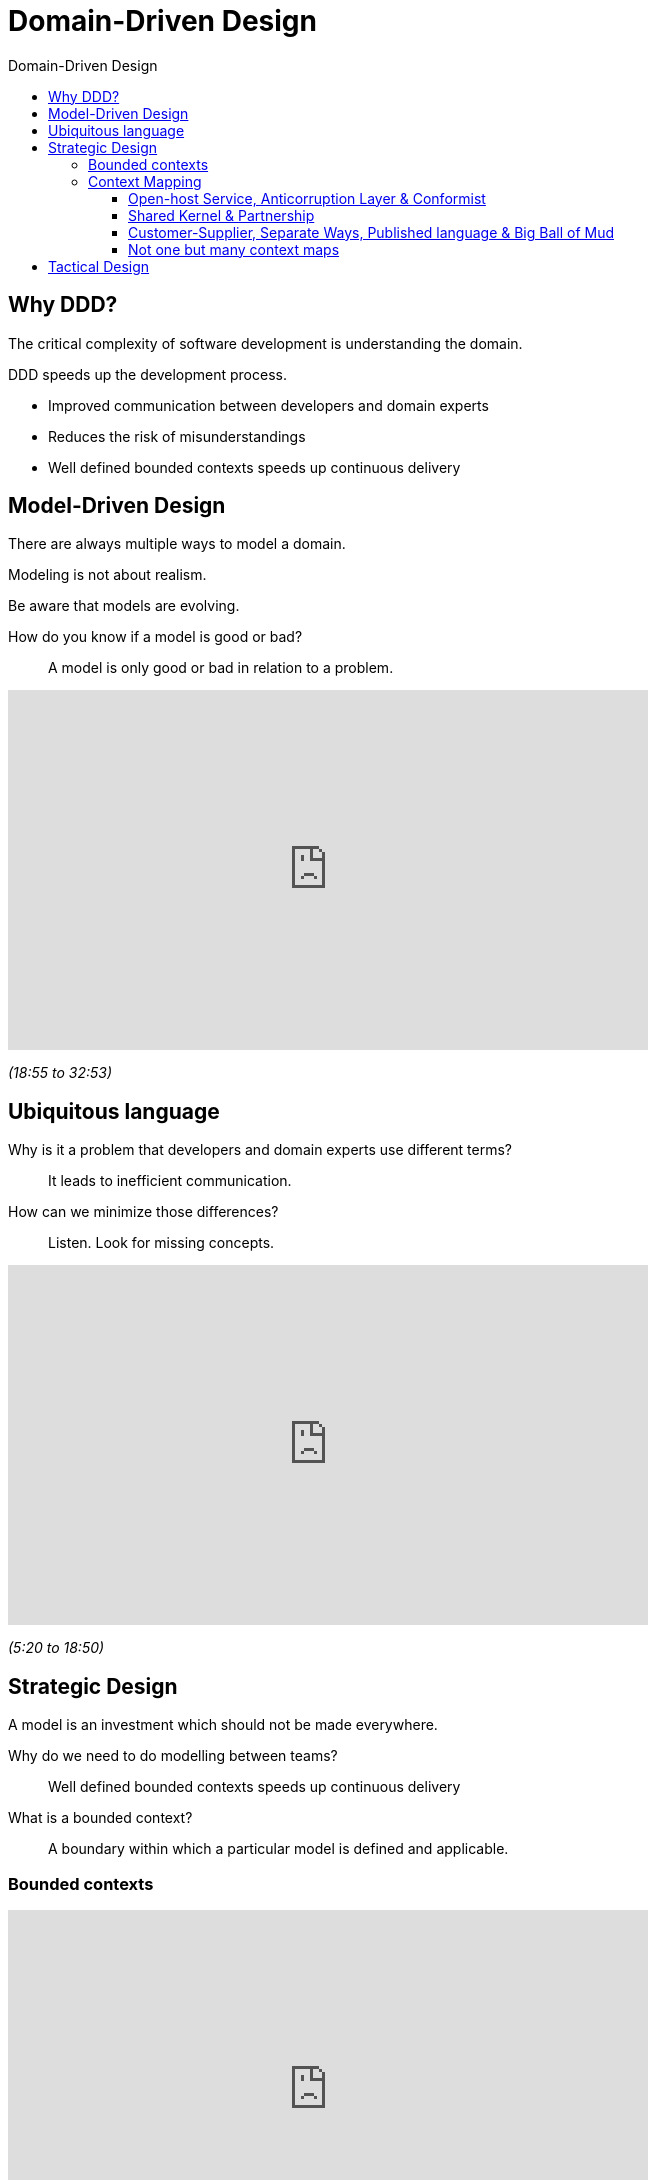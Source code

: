 :toc-title: Domain-Driven Design
:toc: left
:toclevels: 5

= Domain-Driven Design

== Why DDD?

The critical complexity of software development is understanding the domain.

DDD speeds up the development process.

* Improved communication between developers and domain experts
* Reduces the risk of misunderstandings
* Well defined bounded contexts speeds up continuous delivery


== Model-Driven Design

There are always multiple ways to model a domain.

Modeling is not about realism.

Be aware that models are evolving.

How do you know if a model is good or bad? ::
A model is only good or bad in relation to a problem.


video::lVjxxhA10w0[youtube,width=640,height=360,t=1135]
[.text-center]
_(18:55 to 32:53)_


== Ubiquitous language

Why is it a problem that developers and domain experts use different terms? ::
It leads to inefficient communication.

How can we minimize those differences? ::
Listen. Look for missing concepts.


video::lVjxxhA10w0[youtube,width=640,height=360,start=320]
[.text-center]
_(5:20 to 18:50)_


== Strategic Design

A model is an investment which should not be made everywhere.

Why do we need to do modelling between teams? ::
Well defined bounded contexts speeds up continuous delivery

What is a bounded context? ::
A boundary within which a particular model is defined and applicable.


=== Bounded contexts

video::hNW8bdTw_IU[youtube,width=640,height=360,start=139]
[.text-center]
_(2:19 to 12:50)_


=== Context Mapping

https://github.com/ddd-crew/context-mapping[Cheat sheet]

video::k5i4sP9q2Lk[youtube,width=640,height=360,start=275]
[.text-center]
_(4:35 to 19:00)_

==== Open-host Service, Anticorruption Layer & Conformist

video::k5i4sP9q2Lk[youtube,width=640,height=360,start=1141]
[.text-center]
_(19:01 to 27:45)_


==== Shared Kernel & Partnership

video::k5i4sP9q2Lk[youtube,width=640,height=360,start=1850]
[.text-center]
_(30:50 to 35:54)_


==== Customer-Supplier, Separate Ways, Published language & Big Ball of Mud

video::k5i4sP9q2Lk[youtube,width=640,height=360,start=2242]
[.text-center]
_(37:22 to 50:29)_


==== Not one but many context maps

video::k5i4sP9q2Lk[youtube,width=640,height=360,start=3030]
[.text-center]
_(50:30 to 54:30)_

== Tactical Design
